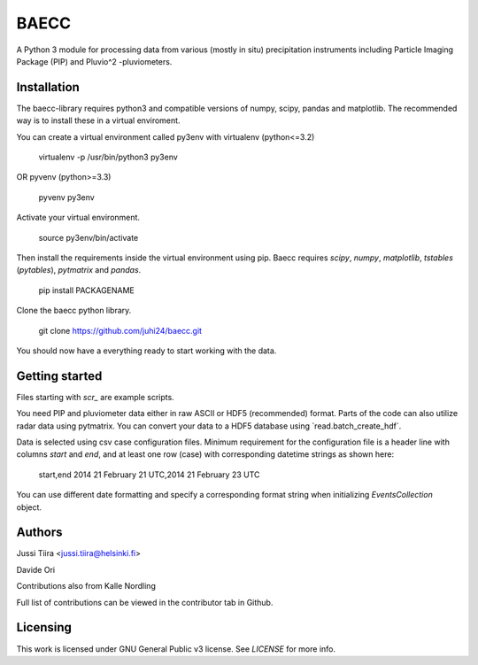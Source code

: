 BAECC
=====

A Python 3 module for processing data from various (mostly in situ) precipitation instruments including Particle Imaging Package (PIP) and Pluvio^2 -pluviometers.

Installation
------------

The baecc-library requires python3 and compatible versions of numpy, scipy, pandas and matplotlib. 
The recommended way is to install these in a virtual enviroment.

You can create a virtual environment called py3env with virtualenv (python<=3.2)

    virtualenv -p /usr/bin/python3 py3env
    
OR pyvenv (python>=3.3)

    pyvenv py3env

Activate your virtual environment.

    source py3env/bin/activate
    
Then install the requirements inside the virtual environment using pip. Baecc requires `scipy`, `numpy`, `matplotlib`, `tstables` (`pytables`), `pytmatrix` and `pandas`.

    pip install PACKAGENAME

Clone the baecc python library.

    git clone https://github.com/juhi24/baecc.git
    
You should now have a everything ready to start working with the data.
  
Getting started
---------------

Files starting with `scr_` are example scripts.

You need PIP and pluviometer data either in raw ASCII or HDF5 (recommended) format. 
Parts of the code can also utilize radar data using pytmatrix. 
You can convert your data to a HDF5 database using `read.batch_create_hdf´.

Data is selected using csv case configuration files. 
Minimum requirement for the configuration file is a header line with columns `start` and `end`, and at least one row (case) with corresponding datetime strings as shown here:

    start,end
    2014 21 February 21 UTC,2014 21 February 23 UTC

You can use different date formatting and specify a corresponding format string when initializing `EventsCollection` object.

Authors
-------

Jussi Tiira <jussi.tiira@helsinki.fi>

Davide Ori

Contributions also from Kalle Nordling

Full list of contributions can be viewed in the contributor tab in Github.

Licensing
---------

This work is licensed under GNU General Public v3 license. See `LICENSE` for more info.
